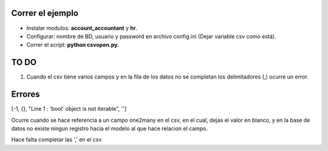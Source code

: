 Correr el ejemplo
-----------------

- Instalar modulos: **account_accountant** y **hr**.
- Configurar: nombre de BD, usuario y password en archivo config.ini (Dejar variable csv como está).
- Correr el script: **python csvopen.py.**

TO DO
-----

#. Cuando el csv tiene varios campos y en la fila de los datos no se completan
   los delimitadores (,) ocurre un error.

Errores
-------

[-1, {}, "Line 1 : 'bool' object is not iterable", '']

Ocurre cuando se hace referencia a un campo one2many en el csv,
en el cual, dejas el valor en blanco, y en la base de datos no existe
ningun registro hacia el modelo al que hace relacion el campo.

Hace falta completar las ',' en el csv
